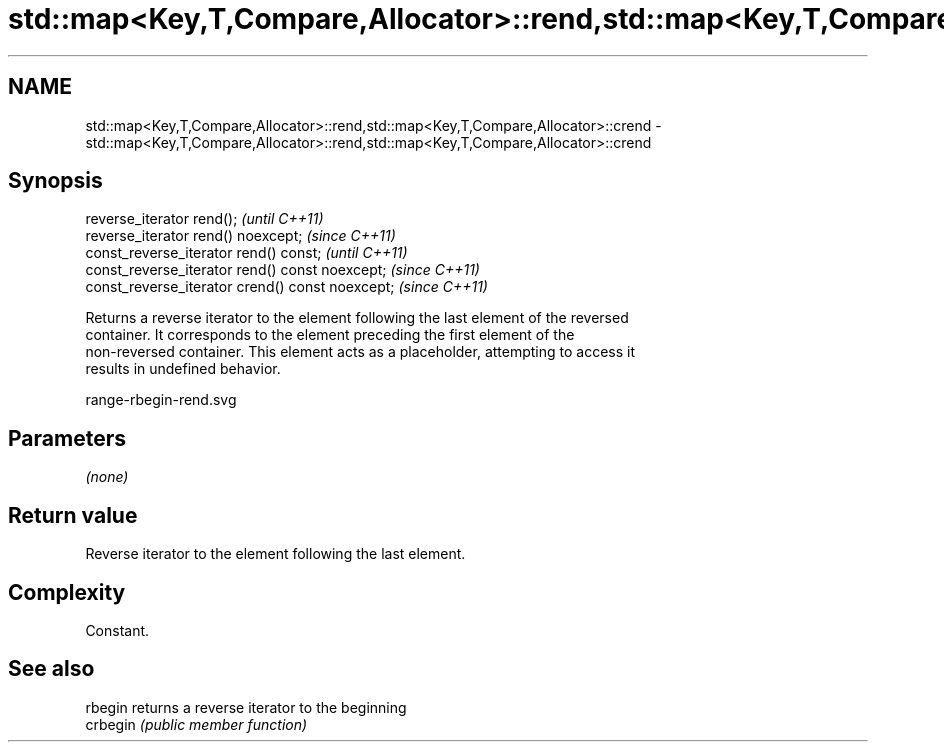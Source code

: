 .TH std::map<Key,T,Compare,Allocator>::rend,std::map<Key,T,Compare,Allocator>::crend 3 "2019.08.27" "http://cppreference.com" "C++ Standard Libary"
.SH NAME
std::map<Key,T,Compare,Allocator>::rend,std::map<Key,T,Compare,Allocator>::crend \- std::map<Key,T,Compare,Allocator>::rend,std::map<Key,T,Compare,Allocator>::crend

.SH Synopsis
   reverse_iterator rend();                        \fI(until C++11)\fP
   reverse_iterator rend() noexcept;               \fI(since C++11)\fP
   const_reverse_iterator rend() const;            \fI(until C++11)\fP
   const_reverse_iterator rend() const noexcept;   \fI(since C++11)\fP
   const_reverse_iterator crend() const noexcept;  \fI(since C++11)\fP

   Returns a reverse iterator to the element following the last element of the reversed
   container. It corresponds to the element preceding the first element of the
   non-reversed container. This element acts as a placeholder, attempting to access it
   results in undefined behavior.

   range-rbegin-rend.svg

.SH Parameters

   \fI(none)\fP

.SH Return value

   Reverse iterator to the element following the last element.

.SH Complexity

   Constant.

.SH See also

   rbegin  returns a reverse iterator to the beginning
   crbegin \fI(public member function)\fP
